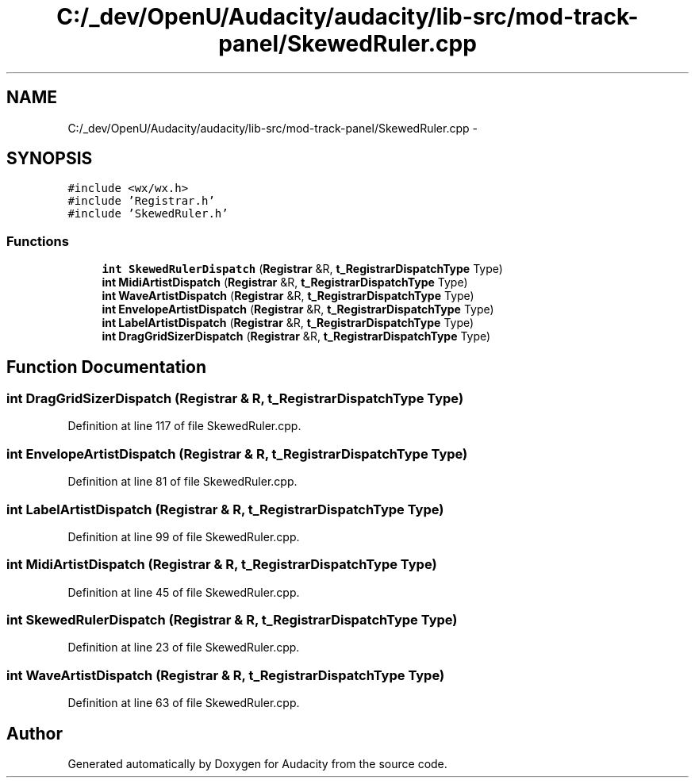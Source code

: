 .TH "C:/_dev/OpenU/Audacity/audacity/lib-src/mod-track-panel/SkewedRuler.cpp" 3 "Thu Apr 28 2016" "Audacity" \" -*- nroff -*-
.ad l
.nh
.SH NAME
C:/_dev/OpenU/Audacity/audacity/lib-src/mod-track-panel/SkewedRuler.cpp \- 
.SH SYNOPSIS
.br
.PP
\fC#include <wx/wx\&.h>\fP
.br
\fC#include 'Registrar\&.h'\fP
.br
\fC#include 'SkewedRuler\&.h'\fP
.br

.SS "Functions"

.in +1c
.ti -1c
.RI "\fBint\fP \fBSkewedRulerDispatch\fP (\fBRegistrar\fP &R, \fBt_RegistrarDispatchType\fP Type)"
.br
.ti -1c
.RI "\fBint\fP \fBMidiArtistDispatch\fP (\fBRegistrar\fP &R, \fBt_RegistrarDispatchType\fP Type)"
.br
.ti -1c
.RI "\fBint\fP \fBWaveArtistDispatch\fP (\fBRegistrar\fP &R, \fBt_RegistrarDispatchType\fP Type)"
.br
.ti -1c
.RI "\fBint\fP \fBEnvelopeArtistDispatch\fP (\fBRegistrar\fP &R, \fBt_RegistrarDispatchType\fP Type)"
.br
.ti -1c
.RI "\fBint\fP \fBLabelArtistDispatch\fP (\fBRegistrar\fP &R, \fBt_RegistrarDispatchType\fP Type)"
.br
.ti -1c
.RI "\fBint\fP \fBDragGridSizerDispatch\fP (\fBRegistrar\fP &R, \fBt_RegistrarDispatchType\fP Type)"
.br
.in -1c
.SH "Function Documentation"
.PP 
.SS "\fBint\fP DragGridSizerDispatch (\fBRegistrar\fP & R, \fBt_RegistrarDispatchType\fP Type)"

.PP
Definition at line 117 of file SkewedRuler\&.cpp\&.
.SS "\fBint\fP EnvelopeArtistDispatch (\fBRegistrar\fP & R, \fBt_RegistrarDispatchType\fP Type)"

.PP
Definition at line 81 of file SkewedRuler\&.cpp\&.
.SS "\fBint\fP LabelArtistDispatch (\fBRegistrar\fP & R, \fBt_RegistrarDispatchType\fP Type)"

.PP
Definition at line 99 of file SkewedRuler\&.cpp\&.
.SS "\fBint\fP MidiArtistDispatch (\fBRegistrar\fP & R, \fBt_RegistrarDispatchType\fP Type)"

.PP
Definition at line 45 of file SkewedRuler\&.cpp\&.
.SS "\fBint\fP SkewedRulerDispatch (\fBRegistrar\fP & R, \fBt_RegistrarDispatchType\fP Type)"

.PP
Definition at line 23 of file SkewedRuler\&.cpp\&.
.SS "\fBint\fP WaveArtistDispatch (\fBRegistrar\fP & R, \fBt_RegistrarDispatchType\fP Type)"

.PP
Definition at line 63 of file SkewedRuler\&.cpp\&.
.SH "Author"
.PP 
Generated automatically by Doxygen for Audacity from the source code\&.
